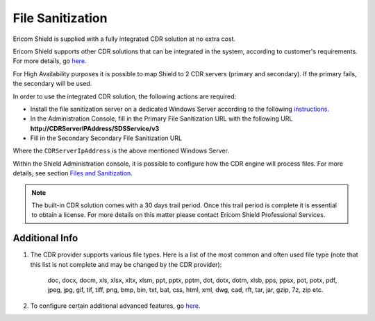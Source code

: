 *****************
File Sanitization
*****************

Ericom Shield is supplied with a fully integrated CDR solution at no extra cost. 

Ericom Shield supports other CDR solutions that can be integrated in the system, according to customer's requirements. For more details, go `here <../CDR/providers.html>`_. 

For High Availability purposes it is possible to map Shield to 2 CDR servers (primary and secondary). If the primary fails, the secondary will be used.

In order to use the integrated CDR solution, the following actions are required:

*     Install the file sanitization server on a dedicated Windows Server according to the following `instructions <../CDR/installationinstructions.html>`_. 

*     In the Administration Console, fill in the Primary File Sanitization URL with the following URL **http://CDRServerIPAddress/SDSService/v3** 

*     Fill in the Secondary Secondary File Sanitization URL

Where the ``CDRServerIpAddress`` is the above mentioned Windows Server.

Within the Shield Administration console, it is possible to configure how the CDR engine will process files. For more details, see section `Files and Sanitization <../deploymentguide/Admin/settings.html#files-and-sanitization>`_. 

.. note:: The built-in CDR solution comes with a 30 days trail period. Once this trail period is complete it is essential to obtain a license. For more details on this matter please contact Ericom Shield Professional Services.

Additional Info
===============

1. The CDR provider supports various file types. Here is a list of the most common and often used file type (note that this list is not complete and may be changed by the CDR provider):

    doc, docx, docm, xls, xlsx, xltx, xlsm, ppt, pptx, pptm, dot, dotx, dotm, xlsb, pps, ppsx, pot, potx, pdf, jpeg, jpg, gif, tif, tiff, png, bmp, bin, txt, bat, css, html, xml, dwg, cad, rft, tar, jar, gzip, 7z, zip etc. 

2. To configure certain additional advanced features, go `here <../deploymentguide/FAQ/advanceCDR.html>`_.

